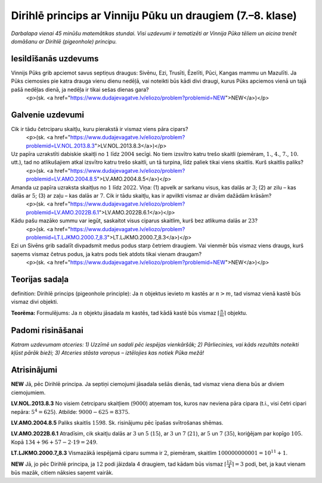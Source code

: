 

Dirihlē princips ar Vinniju Pūku un draugiem (7.–8. klase)
=====================================================================




*Darbalapa vienai 45 minūšu matemātikas stundai. Visi uzdevumi ir tematizēti ar Vinnija Pūka tēliem un aicina trenēt domāšanu ar Dirihlē (pigeonhole) principu.*




Iesildīšanās uzdevums
-------------------------------------------------------------------------




Vinnijs Pūks grib apciemot savus septiņus draugus: Sivēnu, Ezi, Trusīti, Ēzelīti, Pūci, Kangas mammu un Mazulīti. Ja Pūks ciemosies pie katra drauga vienu dienu nedēļā, vai noteikti būs kādi divi draugi, kurus Pūks apciemos vienā un tajā pašā nedēļas dienā, ja nedēļa ir tikai sešas dienas gara?
  <p>(sk. <a href="https://www.dudajevagatve.lv/eliozo/problem?problemid=NEW">NEW</a>)</p>




Galvenie uzdevumi
-------------------------------------------------------------------------




Cik ir tādu četrciparu skaitļu, kuru pierakstā ir vismaz viens pāra cipars?
  <p>(sk. <a href="https://www.dudajevagatve.lv/eliozo/problem?problemid=LV.NOL.2013.8.3">LV.NOL.2013.8.3</a>)</p>




Uz papīra uzrakstīti dabiskie skaitļi no :math:`1` līdz :math:`2004` secīgi. No tiem izsvītro katru trešo skaitli (piemēram, :math:`1.`, :math:`4.`, :math:`7.`, :math:`10.` utt.), tad no atlikušajiem atkal izsvītro katru trešo skaitli, un tā turpina, līdz paliek tikai viens skaitlis. Kurš skaitlis paliks?
  <p>(sk. <a href="https://www.dudajevagatve.lv/eliozo/problem?problemid=LV.AMO.2004.8.5">LV.AMO.2004.8.5</a>)</p>




Amanda uz papīra uzraksta skaitļus no :math:`1` līdz :math:`2022`. Viņa: (1) apvelk ar sarkanu visus, kas dalās ar :math:`3`; (2) ar zilu – kas dalās ar :math:`5`; (3) ar zaļu – kas dalās ar :math:`7`. Cik ir tādu skaitļu, kas ir apvilkti vismaz ar divām dažādām krāsām?
  <p>(sk. <a href="https://www.dudajevagatve.lv/eliozo/problem?problemid=LV.AMO.2022B.6.1">LV.AMO.2022B.6.1</a>)</p>




Kādu pašu mazāko summu var iegūt, saskaitot visus ciparus skaitlim, kurš bez atlikuma dalās ar :math:`23`?
  <p>(sk. <a href="https://www.dudajevagatve.lv/eliozo/problem?problemid=LT.LJKMO.2000.7_8.3">LT.LJKMO.2000.7_8.3</a>)</p>




Ezi un Sivēns grib sadalīt divpadsmit medus podus starp četriem draugiem. Vai vienmēr būs vismaz viens draugs, kurš saņems vismaz četrus podus, ja katrs pods tiek atdots tikai vienam draugam?
  <p>(sk. <a href="https://www.dudajevagatve.lv/eliozo/problem?problemid=NEW">NEW</a>)</p>




Teorijas sadaļa
-------------------------------------------------------------------------




definition: Dirihlē princips (pigeonhole principle): Ja :math:`n` objektus ievieto :math:`m` kastēs ar :math:`n > m`, tad vismaz vienā kastē būs vismaz divi objekti.




**Teorēma:** Formulējums: Ja :math:`n` objektu jāsadala :math:`m` kastēs, tad kādā kastē būs vismaz :math:`\left\lceil \frac{n}{m} \right\rceil` objektu.




Padomi risināšanai
-------------------------------------------------------------------------




*Katram uzdevumam atceries:
1) Uzzīmē un sadali pēc iespējas vienkāršāk; 2) Pārliecinies, vai kāds rezultāts noteikti kļūst pārāk bieži; 3) Atceries stāsta varoņus – iztēlojies kas notiek Pūka mežā!*




Atrisinājumi
-----------------------------------------------















**NEW**
Jā, pēc Dirihlē principa. Ja septiņi ciemojumi jāsadala sešās dienās, tad vismaz viena diena būs ar diviem ciemojumiem.









**LV.NOL.2013.8.3**
No visiem četrciparu skaitļiem (:math:`9000`) atņemam tos, kuros nav neviena pāra cipara (t.i., visi četri cipari nepāra: :math:`5^4 = 625`). Atbilde: :math:`9000-625=8375`.





**LV.AMO.2004.8.5**
Paliks skaitlis :math:`1598`. Sk. risinājumu pēc īpašas svītrošanas shēmas.





**LV.AMO.2022B.6.1**
Atradīsim, cik skaitļu dalās ar :math:`3` un :math:`5` (:math:`15`), ar :math:`3` un :math:`7` (:math:`21`), ar :math:`5` un :math:`7` (:math:`35`), koriģējam par kopīgo :math:`105`. Kopā :math:`134+96+57-2\cdot19=249`.





**LT.LJKMO.2000.7_8.3**
Vismazākā iespējamā ciparu summa ir :math:`2`, piemēram, skaitlim :math:`100000000001 = 10^{11} + 1`.





**NEW**
Jā, jo pēc Dirihlē principa, ja :math:`12` podi jāizdala 4 draugiem, tad kādam būs vismaz :math:`\left\lceil \frac{12}{4} \right\rceil = 3` podi, bet, ja kaut vienam būs mazāk, citiem nāksies saņemt vairāk.























